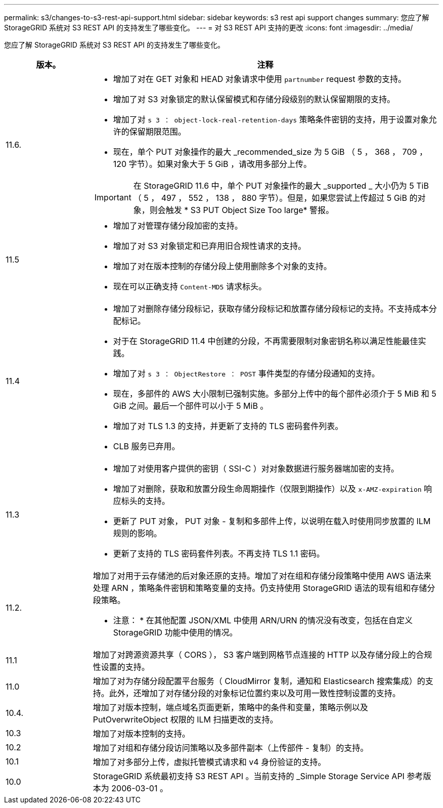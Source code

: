 ---
permalink: s3/changes-to-s3-rest-api-support.html 
sidebar: sidebar 
keywords: s3 rest api support changes 
summary: 您应了解 StorageGRID 系统对 S3 REST API 的支持发生了哪些变化。 
---
= 对 S3 REST API 支持的更改
:icons: font
:imagesdir: ../media/


[role="lead"]
您应了解 StorageGRID 系统对 S3 REST API 的支持发生了哪些变化。

[cols="1a,4a"]
|===
| 版本。 | 注释 


 a| 
11.6.
 a| 
* 增加了对在 GET 对象和 HEAD 对象请求中使用 `partnumber` request 参数的支持。
* 增加了对 S3 对象锁定的默认保留模式和存储分段级别的默认保留期限的支持。
* 增加了对 `s 3 ： object-lock-real-retention-days` 策略条件密钥的支持，用于设置对象允许的保留期限范围。
* 现在，单个 PUT 对象操作的最大 _recommended_size 为 5 GiB （ 5 ， 368 ， 709 ， 120 字节）。如果对象大于 5 GiB ，请改用多部分上传。



IMPORTANT: 在 StorageGRID 11.6 中，单个 PUT 对象操作的最大 _supported _ 大小仍为 5 TiB （ 5 ， 497 ， 552 ， 138 ， 880 字节）。但是，如果您尝试上传超过 5 GiB 的对象，则会触发 * S3 PUT Object Size Too large* 警报。



 a| 
11.5
 a| 
* 增加了对管理存储分段加密的支持。
* 增加了对 S3 对象锁定和已弃用旧合规性请求的支持。
* 增加了对在版本控制的存储分段上使用删除多个对象的支持。
* 现在可以正确支持 `Content-MD5` 请求标头。




 a| 
11.4
 a| 
* 增加了对删除存储分段标记，获取存储分段标记和放置存储分段标记的支持。不支持成本分配标记。
* 对于在 StorageGRID 11.4 中创建的分段，不再需要限制对象密钥名称以满足性能最佳实践。
* 增加了对 `s 3 ： ObjectRestore ： POST` 事件类型的存储分段通知的支持。
* 现在，多部件的 AWS 大小限制已强制实施。多部分上传中的每个部件必须介于 5 MiB 和 5 GiB 之间。最后一个部件可以小于 5 MiB 。
* 增加了对 TLS 1.3 的支持，并更新了支持的 TLS 密码套件列表。
* CLB 服务已弃用。




 a| 
11.3
 a| 
* 增加了对使用客户提供的密钥（ SSI-C ）对对象数据进行服务器端加密的支持。
* 增加了对删除，获取和放置分段生命周期操作（仅限到期操作）以及 `x-AMZ-expiration` 响应标头的支持。
* 更新了 PUT 对象， PUT 对象 - 复制和多部件上传，以说明在载入时使用同步放置的 ILM 规则的影响。
* 更新了支持的 TLS 密码套件列表。不再支持 TLS 1.1 密码。




 a| 
11.2.
 a| 
增加了对用于云存储池的后对象还原的支持。增加了对在组和存储分段策略中使用 AWS 语法来处理 ARN ，策略条件密钥和策略变量的支持。仍支持使用 StorageGRID 语法的现有组和存储分段策略。

* 注意： * 在其他配置 JSON/XML 中使用 ARN/URN 的情况没有改变，包括在自定义 StorageGRID 功能中使用的情况。



 a| 
11.1
 a| 
增加了对跨源资源共享（ CORS ）， S3 客户端到网格节点连接的 HTTP 以及存储分段上的合规性设置的支持。



 a| 
11.0
 a| 
增加了对为存储分段配置平台服务（ CloudMirror 复制，通知和 Elasticsearch 搜索集成）的支持。此外，还增加了对存储分段的对象标记位置约束以及可用一致性控制设置的支持。



 a| 
10.4.
 a| 
增加了对版本控制，端点域名页面更新，策略中的条件和变量，策略示例以及 PutOverwriteObject 权限的 ILM 扫描更改的支持。



 a| 
10.3
 a| 
增加了对版本控制的支持。



 a| 
10.2
 a| 
增加了对组和存储分段访问策略以及多部件副本（上传部件 - 复制）的支持。



 a| 
10.1
 a| 
增加了对多部分上传，虚拟托管模式请求和 v4 身份验证的支持。



 a| 
10.0
 a| 
StorageGRID 系统最初支持 S3 REST API 。当前支持的 _Simple Storage Service API 参考版本为 2006-03-01 。

|===